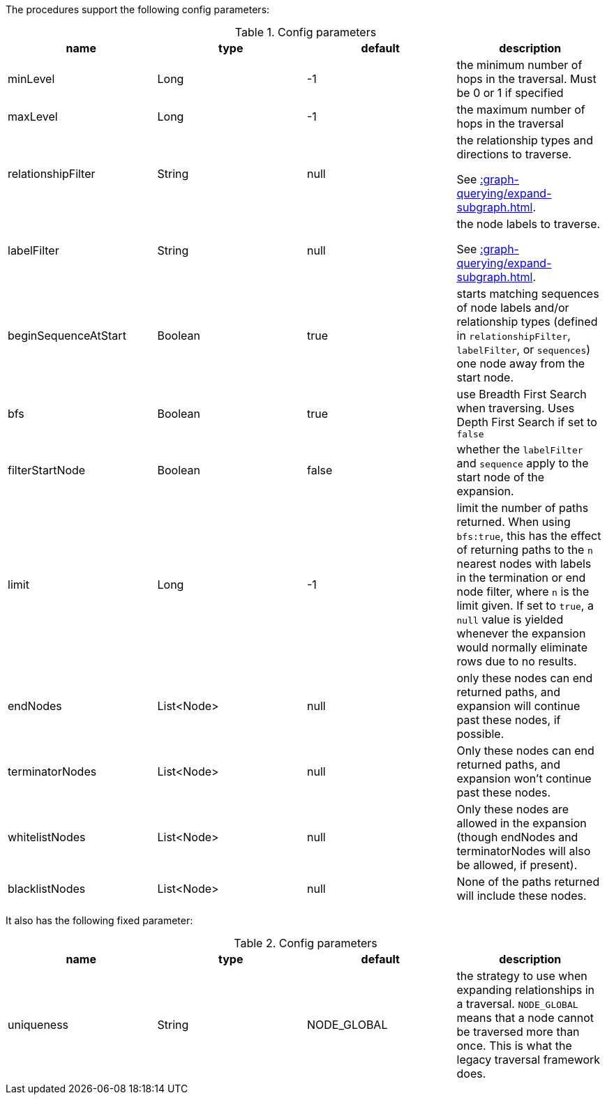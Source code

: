 The procedures support the following config parameters:

.Config parameters
[opts=header]
|===
| name | type | default | description
| minLevel | Long | -1 | the minimum number of hops in the traversal. Must be 0 or 1 if specified
| maxLevel | Long | -1 | the maximum number of hops in the traversal
| relationshipFilter | String | null | the relationship types and directions to traverse.

See xref::graph-querying/expand-subgraph.adoc#expand-subgraph-relationship-filters[].
| labelFilter | String | null | the node labels to traverse.

See xref::graph-querying/expand-subgraph.adoc#expand-subgraph-label-filters[].
| beginSequenceAtStart | Boolean | true | starts matching sequences of node labels and/or relationship types (defined in `relationshipFilter`, `labelFilter`, or `sequences`) one node away from the start node.
| bfs | Boolean | true | use Breadth First Search when traversing. Uses Depth First Search if set to `false`
| filterStartNode | Boolean | false | whether the `labelFilter` and `sequence` apply to the start node of the expansion.
| limit | Long | -1 | limit the number of paths returned. When using `bfs:true`, this has the effect of returning paths to the `n` nearest nodes with labels in the termination or end node filter, where `n` is the limit given.
If set to `true`, a `null` value is yielded whenever the expansion would normally eliminate rows due to no results.
| endNodes | List<Node> | null | only these nodes can end returned paths, and expansion will continue past these nodes, if possible.
| terminatorNodes | List<Node> | null | Only these nodes can end returned paths, and expansion won't continue past these nodes.
| whitelistNodes | List<Node> | null | Only these nodes are allowed in the expansion (though endNodes and terminatorNodes will also be allowed, if present).
| blacklistNodes | List<Node> | null | None of the paths returned will include these nodes.
|===

It also has the following fixed parameter:

.Config parameters
[opts=header]
|===
| name | type | default | description
| uniqueness | String | NODE_GLOBAL | the strategy to use when expanding relationships in a traversal.
`NODE_GLOBAL` means that a node cannot be traversed more than once.
This is what the legacy traversal framework does.
|===
